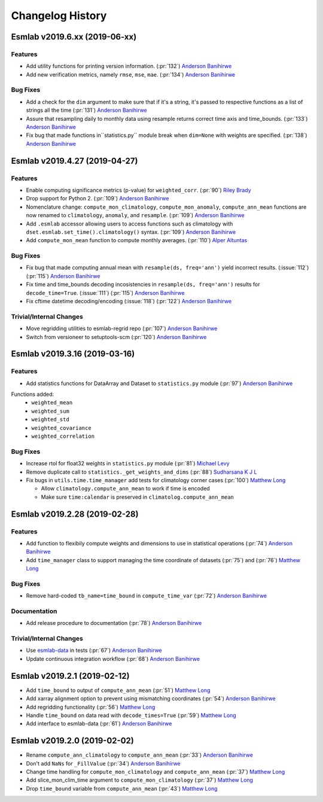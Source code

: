 ==================
Changelog History
==================


Esmlab v2019.6.xx (2019-06-xx)
==============================

Features
--------

- Add utility functions for printing version information. (:pr:`132`) `Anderson Banihirwe`_
- Add new verification metrics, namely ``rmse``, ``mse``, ``mae``. (:pr:`134`) `Anderson Banihirwe`_

Bug Fixes
---------

-  Add a check for the ``dim`` argument to make sure that if it's a string,
   it's passed to respective functions as a list of strings all the time (:pr:`131`) `Anderson Banihirwe`_

- Assure that resampling daily to monthly data using resample returns correct
  time axis and time_bounds. (:pr:`133`) `Anderson Banihirwe`_

- Fix bug that made functions in``statistics.py`` module break when ``dim=None`` with weights
  are specified.  (:pr:`138`) `Anderson Banihirwe`_

Esmlab v2019.4.27 (2019-04-27)
==============================

Features
--------

- Enable computing significance metrics (p-value) for ``weighted_corr``. (:pr:`90`) `Riley Brady`_
- Drop support for Python 2. (:pr:`109`) `Anderson Banihirwe`_
- Nomenclature change: ``compute_mon_climatology``, ``compute_mon_anomaly``, ``compute_ann_mean`` functions are now renamed to ``climatology``, ``anomaly``, and ``resample``. (:pr:`109`) `Anderson Banihirwe`_
- Add ``.esmlab`` accessor allowing users to access functions such as climatology with ``dset.esmlab.set_time().climatology()`` syntax. (:pr:`109`) `Anderson Banihirwe`_
- Add ``compute_mon_mean`` function to compute monthly averages.  (:pr:`110`) `Alper Altuntas`_


Bug Fixes
---------
- Fix bug that made computing annual mean with ``resample(ds, freq='ann')`` yield incorrect results. (:issue:`112`) (:pr:`115`) `Anderson Banihirwe`_
- Fix time and time_bounds decoding incosistencies in ``resample(ds, freq='ann')`` results for ``decode_time=True``. (:issue:`111`) (:pr:`115`) `Anderson Banihirwe`_
- Fix cftime datetime decoding/encoding (:issue:`118`) (:pr:`122`) `Anderson Banihirwe`_



Trivial/Internal Changes
-------------------------

- Move regridding utilities to esmlab-regrid repo (:pr:`107`) `Anderson Banihirwe`_
- Switch from versioneer to setuptools-scm (:pr:`120`) `Anderson Banihirwe`_


Esmlab v2019.3.16 (2019-03-16)
==============================

Features
--------

- Add statistics functions for DataArray and Dataset to ``statistics.py`` module (:pr:`97`) `Anderson Banihirwe`_

Functions added:
  - ``weighted_mean``
  - ``weighted_sum``
  - ``weighted_std``
  - ``weighted_covariance``
  - ``weighted_correlation``

Bug Fixes
---------

- Increase rtol for float32 weights in ``statistics.py`` module (:pr:`81`) `Michael Levy`_
- Remove duplicate call to ``statistics._get_weights_and_dims`` (:pr:`88`) `Sudharsana K J L`_
- Fix bugs in ``utils.time.time_manager`` add tests for climatology corner cases (:pr:`100`) `Matthew Long`_

  - Allow ``climatology.compute_ann_mean`` to work if time is encoded
  - Make sure ``time:calendar`` is preserved in ``climatolog.compute_ann_mean``


Esmlab v2019.2.28 (2019-02-28)
==============================

Features
---------

- Add function to flexibily compute weights and dimensions to use in statistical operations (:pr:`74`) `Anderson Banihirwe`_

- Add ``time_manager`` class to support managing the time coordinate of datasets (:pr:`75`) and (:pr:`76`) `Matthew Long`_


Bug Fixes
----------

- Remove hard-coded ``tb_name=time_bound`` in ``compute_time_var`` (:pr:`72`) `Anderson Banihirwe`_

Documentation
---------------

- Add release procedure to documentation (:pr:`78`) `Anderson Banihirwe`_


Trivial/Internal Changes
-------------------------

- Use `esmlab-data <https://github.com/NCAR/esmlab-data>`_ in tests (:pr:`67`) `Anderson Banihirwe`_
- Update continuous integration workflow (:pr:`68`) `Anderson Banihirwe`_



Esmlab v2019.2.1 (2019-02-12)
==============================

- Add ``time_bound`` to output of ``compute_ann_mean`` (:pr:`51`) `Matthew Long`_
- Add xarray alignment option to prevent using mismatching coordinates (:pr:`54`) `Anderson Banihirwe`_
- Add regridding functionality (:pr:`56`) `Matthew Long`_
- Handle ``time_bound`` on data read with ``decode_times=True`` (:pr:`59`) `Matthew Long`_
- Add interface to esmlab-data (:pr:`61`) `Anderson Banihirwe`_


Esmlab v2019.2.0 (2019-02-02)
==============================

- Rename ``compute_ann_climatology`` to ``compute_ann_mean`` (:pr:`33`) `Anderson Banihirwe`_
- Don't add ``NaNs`` for ``_FillValue`` (:pr:`34`) `Anderson Banihirwe`_
- Change time handling for ``compute_mon_climatology`` and ``compute_ann_mean`` (:pr:`37`) `Matthew Long`_
- Add slice_mon_clim_time argument to ``compute_mon_climatology`` (:pr:`37`) `Matthew Long`_
- Drop ``time_bound`` variable from ``compute_ann_mean`` (:pr:`43`) `Matthew Long`_



.. _`Alper Altuntas`: https://github.com/alperaltuntas
.. _`Anderson Banihirwe`: https://github.com/andersy005
.. _`Matthew Long`: https://github.com/matt-long
.. _`Michael Levy`: https://github.com/mnlevy1981
.. _`Riley Brady`: https://github.com/bradyrx
.. _`Sudharsana K J L`: https://github.com/sudharsana-kjl
